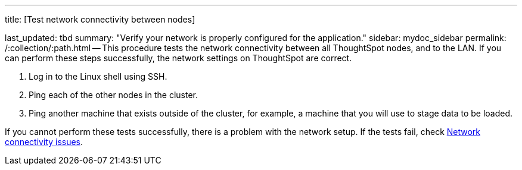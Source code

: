 '''

title: [Test network connectivity between nodes]

last_updated: tbd summary: "Verify your network is properly configured for the application." sidebar: mydoc_sidebar permalink: /:collection/:path.html -- This procedure tests the network connectivity between all ThoughtSpot nodes, and to the LAN.
If you can perform these steps successfully, the network settings on ThoughtSpot are correct.

. Log in to the Linux shell using SSH.
. Ping each of the other nodes in the cluster.
. Ping another machine that exists outside of the cluster, for example, a machine that you will use to stage data to be loaded.

If you cannot perform these tests successfully, there is a problem with the network setup.
If the tests fail, check xref:troubleshooting-connectivity.adoc#[Network connectivity issues].
